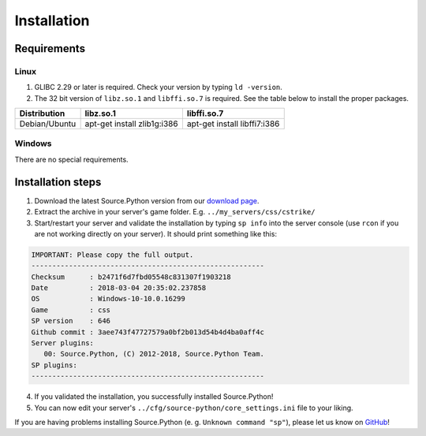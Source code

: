 Installation
============

Requirements
------------

Linux
^^^^^

1. GLIBC 2.29 or later is required. Check your version by typing ``ld -version``.
2. The 32 bit version of ``libz.so.1`` and ``libffi.so.7`` is required. See the table below to install the proper packages.

================================= ================================== ======================================
Distribution                      libz.so.1                          libffi.so.7
================================= ================================== ======================================
Debian/Ubuntu                     apt-get install zlib1g:i386        apt-get install libffi7:i386
================================= ================================== ======================================



Windows
^^^^^^^

There are no special requirements.


Installation steps
------------------

1. Download the latest Source.Python version from our `download page <https://github.com/Source-Python-Dev-Team/Source.Python/releases>`_.
2. Extract the archive in your server's game folder. E.g. ``../my_servers/css/cstrike/``
3. Start/restart your server and validate the installation by typing ``sp info`` into the server console (use ``rcon`` if you are not working directly on your server). It should print something like this:

.. code-block:: none

    IMPORTANT: Please copy the full output.
    --------------------------------------------------------
    Checksum      : b2471f6d7fbd05548c831307f1903218
    Date          : 2018-03-04 20:35:02.237858
    OS            : Windows-10-10.0.16299
    Game          : css
    SP version    : 646
    Github commit : 3aee743f47727579a0bf2b013d54b4d4ba0aff4c
    Server plugins:
       00: Source.Python, (C) 2012-2018, Source.Python Team.
    SP plugins:
    --------------------------------------------------------

4. If you validated the installation, you successfully installed Source.Python!
5. You can now edit your server's ``../cfg/source-python/core_settings.ini`` file to your liking.

If you are having problems installing Source.Python (e. g. ``Unknown command "sp"``), please let us know on `GitHub <https://github.com/Source-Python-Dev-Team/Source.Python/discussions>`_!
